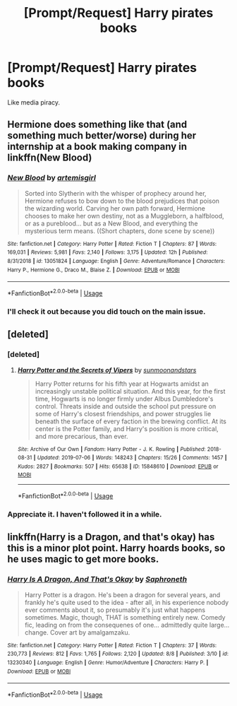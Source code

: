 #+TITLE: [Prompt/Request] Harry pirates books

* [Prompt/Request] Harry pirates books
:PROPERTIES:
:Score: 2
:DateUnix: 1565543663.0
:DateShort: 2019-Aug-11
:FlairText: Request
:END:
Like media piracy.


** Hermione does something like that (and something much better/worse) during her internship at a book making company in linkffn(New Blood)
:PROPERTIES:
:Author: 15_Redstones
:Score: 2
:DateUnix: 1565546542.0
:DateShort: 2019-Aug-11
:END:

*** [[https://www.fanfiction.net/s/13051824/1/][*/New Blood/*]] by [[https://www.fanfiction.net/u/494464/artemisgirl][/artemisgirl/]]

#+begin_quote
  Sorted into Slytherin with the whisper of prophecy around her, Hermione refuses to bow down to the blood prejudices that poison the wizarding world. Carving her own path forward, Hermione chooses to make her own destiny, not as a Muggleborn, a halfblood, or as a pureblood... but as a New Blood, and everything the mysterious term means. ((Short chapters, done scene by scene))
#+end_quote

^{/Site/:} ^{fanfiction.net} ^{*|*} ^{/Category/:} ^{Harry} ^{Potter} ^{*|*} ^{/Rated/:} ^{Fiction} ^{T} ^{*|*} ^{/Chapters/:} ^{87} ^{*|*} ^{/Words/:} ^{169,031} ^{*|*} ^{/Reviews/:} ^{5,981} ^{*|*} ^{/Favs/:} ^{2,140} ^{*|*} ^{/Follows/:} ^{3,175} ^{*|*} ^{/Updated/:} ^{12h} ^{*|*} ^{/Published/:} ^{8/31/2018} ^{*|*} ^{/id/:} ^{13051824} ^{*|*} ^{/Language/:} ^{English} ^{*|*} ^{/Genre/:} ^{Adventure/Romance} ^{*|*} ^{/Characters/:} ^{Harry} ^{P.,} ^{Hermione} ^{G.,} ^{Draco} ^{M.,} ^{Blaise} ^{Z.} ^{*|*} ^{/Download/:} ^{[[http://www.ff2ebook.com/old/ffn-bot/index.php?id=13051824&source=ff&filetype=epub][EPUB]]} ^{or} ^{[[http://www.ff2ebook.com/old/ffn-bot/index.php?id=13051824&source=ff&filetype=mobi][MOBI]]}

--------------

*FanfictionBot*^{2.0.0-beta} | [[https://github.com/tusing/reddit-ffn-bot/wiki/Usage][Usage]]
:PROPERTIES:
:Author: FanfictionBot
:Score: 1
:DateUnix: 1565546556.0
:DateShort: 2019-Aug-11
:END:


*** I'll check it out because you did touch on the main issue.
:PROPERTIES:
:Score: 1
:DateUnix: 1565555353.0
:DateShort: 2019-Aug-12
:END:


** [deleted]
:PROPERTIES:
:Score: 1
:DateUnix: 1565546238.0
:DateShort: 2019-Aug-11
:END:

*** [deleted]
:PROPERTIES:
:Score: 1
:DateUnix: 1565546269.0
:DateShort: 2019-Aug-11
:END:

**** [[https://archiveofourown.org/works/15848610][*/Harry Potter and the Secrets of Vipers/*]] by [[https://www.archiveofourown.org/users/sunmoonandstars/pseuds/sunmoonandstars][/sunmoonandstars/]]

#+begin_quote
  Harry Potter returns for his fifth year at Hogwarts amidst an increasingly unstable political situation. And this year, for the first time, Hogwarts is no longer firmly under Albus Dumbledore's control. Threats inside and outside the school put pressure on some of Harry's closest friendships, and power struggles lie beneath the surface of every faction in the brewing conflict. At its center is the Potter family, and Harry's position is more critical, and more precarious, than ever.
#+end_quote

^{/Site/:} ^{Archive} ^{of} ^{Our} ^{Own} ^{*|*} ^{/Fandom/:} ^{Harry} ^{Potter} ^{-} ^{J.} ^{K.} ^{Rowling} ^{*|*} ^{/Published/:} ^{2018-08-31} ^{*|*} ^{/Updated/:} ^{2019-07-06} ^{*|*} ^{/Words/:} ^{148243} ^{*|*} ^{/Chapters/:} ^{15/26} ^{*|*} ^{/Comments/:} ^{1457} ^{*|*} ^{/Kudos/:} ^{2827} ^{*|*} ^{/Bookmarks/:} ^{507} ^{*|*} ^{/Hits/:} ^{65638} ^{*|*} ^{/ID/:} ^{15848610} ^{*|*} ^{/Download/:} ^{[[https://archiveofourown.org/downloads/15848610/Harry%20Potter%20and%20the.epub?updated_at=1562449100][EPUB]]} ^{or} ^{[[https://archiveofourown.org/downloads/15848610/Harry%20Potter%20and%20the.mobi?updated_at=1562449100][MOBI]]}

--------------

*FanfictionBot*^{2.0.0-beta} | [[https://github.com/tusing/reddit-ffn-bot/wiki/Usage][Usage]]
:PROPERTIES:
:Author: FanfictionBot
:Score: 1
:DateUnix: 1565546291.0
:DateShort: 2019-Aug-11
:END:


*** Appreciate it. I haven't followed it in a while.
:PROPERTIES:
:Score: 1
:DateUnix: 1565555382.0
:DateShort: 2019-Aug-12
:END:


** linkffn(Harry is a Dragon, and that's okay) has this is a minor plot point. Harry hoards books, so he uses magic to get more books.
:PROPERTIES:
:Author: Pondincherry
:Score: 1
:DateUnix: 1565637422.0
:DateShort: 2019-Aug-12
:END:

*** [[https://www.fanfiction.net/s/13230340/1/][*/Harry Is A Dragon, And That's Okay/*]] by [[https://www.fanfiction.net/u/2996114/Saphroneth][/Saphroneth/]]

#+begin_quote
  Harry Potter is a dragon. He's been a dragon for several years, and frankly he's quite used to the idea - after all, in his experience nobody ever comments about it, so presumably it's just what happens sometimes. Magic, though, THAT is something entirely new. Comedy fic, leading on from the consequenes of one... admittedly quite large... change. Cover art by amalgamzaku.
#+end_quote

^{/Site/:} ^{fanfiction.net} ^{*|*} ^{/Category/:} ^{Harry} ^{Potter} ^{*|*} ^{/Rated/:} ^{Fiction} ^{T} ^{*|*} ^{/Chapters/:} ^{37} ^{*|*} ^{/Words/:} ^{230,773} ^{*|*} ^{/Reviews/:} ^{812} ^{*|*} ^{/Favs/:} ^{1,765} ^{*|*} ^{/Follows/:} ^{2,120} ^{*|*} ^{/Updated/:} ^{8/8} ^{*|*} ^{/Published/:} ^{3/10} ^{*|*} ^{/id/:} ^{13230340} ^{*|*} ^{/Language/:} ^{English} ^{*|*} ^{/Genre/:} ^{Humor/Adventure} ^{*|*} ^{/Characters/:} ^{Harry} ^{P.} ^{*|*} ^{/Download/:} ^{[[http://www.ff2ebook.com/old/ffn-bot/index.php?id=13230340&source=ff&filetype=epub][EPUB]]} ^{or} ^{[[http://www.ff2ebook.com/old/ffn-bot/index.php?id=13230340&source=ff&filetype=mobi][MOBI]]}

--------------

*FanfictionBot*^{2.0.0-beta} | [[https://github.com/tusing/reddit-ffn-bot/wiki/Usage][Usage]]
:PROPERTIES:
:Author: FanfictionBot
:Score: 1
:DateUnix: 1565637446.0
:DateShort: 2019-Aug-12
:END:
